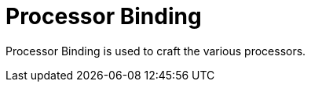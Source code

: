 = Processor Binding
:icon: processor-binding.png
:from: v1.6.6

{doctitle} is used to craft the various processors.